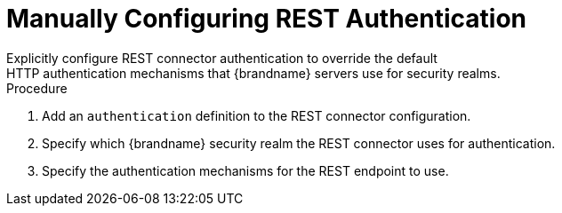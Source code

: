 [id='configure_rest_endpoint_auth-{context}']
= Manually Configuring REST Authentication
Explicitly configure REST connector authentication to override the default
HTTP authentication mechanisms that {brandname} servers use for security realms.

.Procedure

. Add an `authentication` definition to the REST connector configuration.
. Specify which {brandname} security realm the REST connector uses for authentication.
. Specify the authentication mechanisms for the REST endpoint to use.
